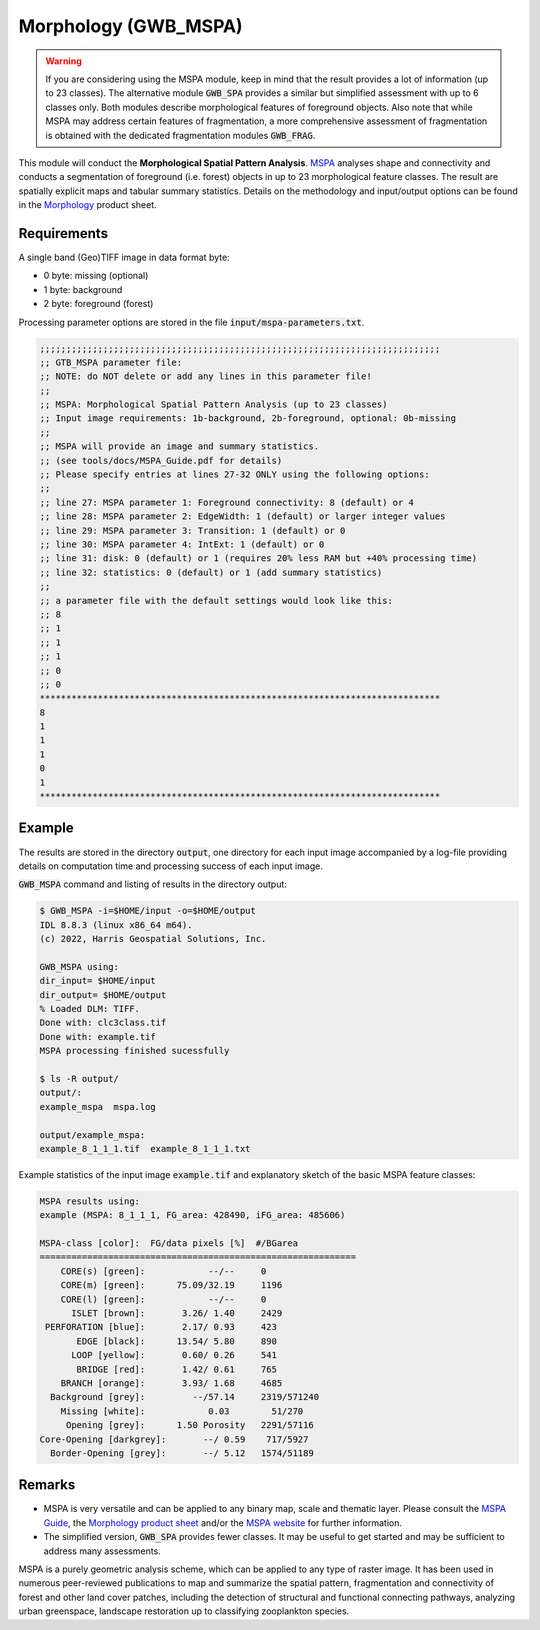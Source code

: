 Morphology (GWB_MSPA)
=====================

.. warning::

    If you are considering using the MSPA module, keep in mind that the result provides 
    a lot of information (up to 23 classes). The alternative module :code:`GWB_SPA` 
    provides a similar but simplified assessment with up to 6 classes only. Both modules 
    describe morphological features of foreground objects. Also note that while MSPA may 
    address certain features of fragmentation, a more comprehensive assessment of 
    fragmentation is obtained with the dedicated fragmentation modules :code:`GWB_FRAG`.

This module will conduct the **Morphological Spatial Pattern Analysis**. 
`MSPA <https://forest.jrc.ec.europa.eu/en/activities/lpa/mspa/>`_ analyses shape and 
connectivity and conducts a segmentation of foreground (i.e. forest) objects in up to 23 
morphological feature classes. The result are spatially explicit maps and tabular 
summary statistics. Details on the methodology and input/output options can be found in the 
`Morphology <https://ies-ows.jrc.ec.europa.eu/gtb/GTB/psheets/GTB-Pattern-Morphology.pdf>`_ 
product sheet.

Requirements
------------

A single band (Geo)TIFF image in data format byte:

-   0 byte: missing (optional)
-   1 byte: background
-   2 byte: foreground (forest)

Processing parameter options are stored in the file :code:`input/mspa-parameters.txt`.

.. code-block:: text

    ;;;;;;;;;;;;;;;;;;;;;;;;;;;;;;;;;;;;;;;;;;;;;;;;;;;;;;;;;;;;;;;;;;;;;;;;;;;;
    ;; GTB_MSPA parameter file:
    ;; NOTE: do NOT delete or add any lines in this parameter file!
    ;;
    ;; MSPA: Morphological Spatial Pattern Analysis (up to 23 classes)
    ;; Input image requirements: 1b-background, 2b-foreground, optional: 0b-missing
    ;;
    ;; MSPA will provide an image and summary statistics.
    ;; (see tools/docs/MSPA_Guide.pdf for details)
    ;; Please specify entries at lines 27-32 ONLY using the following options:
    ;;
    ;; line 27: MSPA parameter 1: Foreground connectivity: 8 (default) or 4
    ;; line 28: MSPA parameter 2: EdgeWidth: 1 (default) or larger integer values
    ;; line 29: MSPA parameter 3: Transition: 1 (default) or 0
    ;; line 30: MSPA parameter 4: IntExt: 1 (default) or 0
    ;; line 31: disk: 0 (default) or 1 (requires 20% less RAM but +40% processing time)
    ;; line 32: statistics: 0 (default) or 1 (add summary statistics)
    ;;
    ;; a parameter file with the default settings would look like this:
    ;; 8
    ;; 1
    ;; 1
    ;; 1
    ;; 0
    ;; 0
    ****************************************************************************
    8
    1
    1
    1
    0
    1
    ****************************************************************************

Example
-------

The results are stored in the directory :code:`output`, one directory for each input 
image accompanied by a log-file providing details on computation time and processing 
success of each input image.

:code:`GWB_MSPA` command and listing of results in the directory output:

.. code-block:: console

    $ GWB_MSPA -i=$HOME/input -o=$HOME/output
    IDL 8.8.3 (linux x86_64 m64).
    (c) 2022, Harris Geospatial Solutions, Inc.

    GWB_MSPA using:
    dir_input= $HOME/input
    dir_output= $HOME/output
    % Loaded DLM: TIFF.
    Done with: clc3class.tif
    Done with: example.tif
    MSPA processing finished sucessfully

    $ ls -R output/
    output/:
    example_mspa  mspa.log

    output/example_mspa:
    example_8_1_1_1.tif  example_8_1_1_1.txt

Example statistics of the input image :code:`example.tif` and explanatory sketch of the 
basic MSPA feature classes:

.. code-block:: text

    MSPA results using:
    example (MSPA: 8_1_1_1, FG_area: 428490, iFG_area: 485606)

    MSPA-class [color]:  FG/data pixels [%]  #/BGarea
    ============================================================
        CORE(s) [green]:            --/--     0
        CORE(m) [green]:      75.09/32.19     1196
        CORE(l) [green]:            --/--     0
          ISLET [brown]:       3.26/ 1.40     2429
     PERFORATION [blue]:       2.17/ 0.93     423
           EDGE [black]:      13.54/ 5.80     890
          LOOP [yellow]:       0.60/ 0.26     541
           BRIDGE [red]:       1.42/ 0.61     765
        BRANCH [orange]:       3.93/ 1.68     4685
      Background [grey]:         --/57.14     2319/571240
        Missing [white]:            0.03        51/270
         Opening [grey]:      1.50 Porosity   2291/57116
    Core-Opening [darkgrey]:       --/ 0.59    717/5927
      Border-Opening [grey]:       --/ 5.12   1574/51189

.. image:: ../_image/mspalegend.gif
    :width: 49%

.. image:: ../_image/example_8_1_1_1.png
    :width: 49%

Remarks
-------

-   MSPA is very versatile and can be applied to any binary map, scale and thematic layer. 
    Please consult the 
    `MSPA Guide <https://ies-ows.jrc.ec.europa.eu/gtb/GTB/MSPA_Guide.pdf>`_, the 
    `Morphology product sheet <https://ies-ows.jrc.ec.europa.eu/gtb/GTB/psheets/GTB-Pattern-Morphology.pdf>`_ 
    and/or the `MSPA website <https://forest.jrc.ec.europa.eu/en/activities/lpa/mspa/>`_ 
    for further information.
-   The simplified version, :code:`GWB_SPA` provides fewer classes. It may be useful to 
    get started and may be sufficient to address many assessments.

MSPA is a purely geometric analysis scheme, which can be applied to any type of raster 
image. It has been used in numerous peer-reviewed publications to map and summarize the 
spatial pattern, fragmentation and connectivity of forest and other land cover patches, 
including the detection of structural and functional connecting pathways, analyzing urban 
greenspace, landscape restoration up to classifying zooplankton species.
